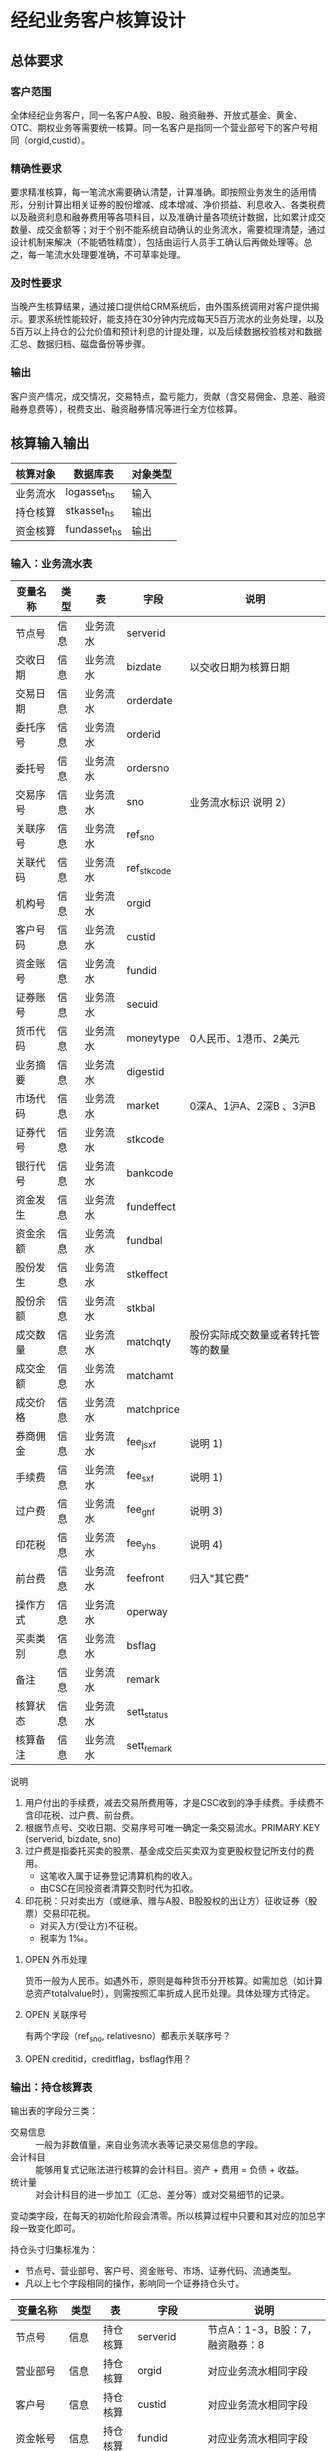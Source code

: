 #+TODO: TODO | DONE
#+TODO: OPEN | CLOSED


* 经纪业务客户核算设计

** 总体要求

*** 客户范围
全体经纪业务客户，同一名客户A股、B股、融资融券、开放式基金、黄金、OTC、期权业务等需要统一核算。同一名客户是指同一个营业部号下的客户号相同（orgid,custid）。

*** 精确性要求
要求精准核算，每一笔流水需要确认清楚，计算准确。即按照业务发生的适用情形，分别计算出相关证券的股份增减、成本增减、净价损益、利息收入、各类税费以及融资利息和融券费用等各项科目，以及准确计量各项统计数据，比如累计成交数量、成交金额等；对于个别不能系统自动确认的业务流水，需要梳理清楚，通过设计机制来解决（不能牺牲精度），包括由运行人员手工确认后再做处理等。总之，每一笔流水处理要准确，不可草率处理。

*** 及时性要求
当晚产生核算结果，通过接口提供给CRM系统后，由外围系统调用对客户提供揭示。要求系统性能较好，能支持在30分钟内完成每天5百万流水的业务处理，以及5百万以上持仓的公允价值和预计利息的计提处理，以及后续数据校验核对和数据汇总、数据归档、磁盘备份等步骤。

*** 输出
客户资产情况，成交情况，交易特点，盈亏能力，贡献（含交易佣金、息差、融资融券息费等），税费支出、融资融券情况等进行全方位核算。

** 核算输入输出

#+NAME: tab:核算输入输出
|----------+--------------+----------|
| 核算对象 | 数据库表     | 对象类型 |
|----------+--------------+----------|
| 业务流水 | logasset_hs  | 输入     |
| 持仓核算 | stkasset_hs  | 输出     |
| 资金核算 | fundasset_hs | 输出     |
|----------+--------------+----------|


*** 输入：业务流水表

#+NAME: fld:表字段定义
|----------+------+----------+-------------+------------------------------------|
| 变量名称 | 类型 | 表       | 字段        | 说明                               |
|----------+------+----------+-------------+------------------------------------|
| 节点号   | 信息 | 业务流水 | serverid    |                                    |
| 交收日期 | 信息 | 业务流水 | bizdate     | 以交收日期为核算日期               |
| 交易日期 | 信息 | 业务流水 | orderdate   |                                    |
| 委托序号 | 信息 | 业务流水 | orderid     |                                    |
| 委托号   | 信息 | 业务流水 | ordersno    |                                    |
| 交易序号 | 信息 | 业务流水 | sno         | 业务流水标识 说明 2）              |
| 关联序号 | 信息 | 业务流水 | ref_sno     |                                    |
| 关联代码 | 信息 | 业务流水 | ref_stkcode |                                    |
| 机构号   | 信息 | 业务流水 | orgid       |                                    |
| 客户号码 | 信息 | 业务流水 | custid      |                                    |
| 资金账号 | 信息 | 业务流水 | fundid      |                                    |
| 证券账号 | 信息 | 业务流水 | secuid      |                                    |
| 货币代码 | 信息 | 业务流水 | moneytype   | 0人民币、1港币、2美元              |
| 业务摘要 | 信息 | 业务流水 | digestid    |                                    |
| 市场代码 | 信息 | 业务流水 | market      | 0深A、1沪A、2深B 、3沪B            |
| 证券代号 | 信息 | 业务流水 | stkcode     |                                    |
| 银行代号 | 信息 | 业务流水 | bankcode    |                                    |
| 资金发生 | 信息 | 业务流水 | fundeffect  |                                    |
| 资金余额 | 信息 | 业务流水 | fundbal     |                                    |
| 股份发生 | 信息 | 业务流水 | stkeffect   |                                    |
| 股份余额 | 信息 | 业务流水 | stkbal      |                                    |
| 成交数量 | 信息 | 业务流水 | matchqty    | 股份实际成交数量或者转托管等的数量 |
| 成交金额 | 信息 | 业务流水 | matchamt    |                                    |
| 成交价格 | 信息 | 业务流水 | matchprice  |                                    |
| 券商佣金 | 信息 | 业务流水 | fee_jsxf    | 说明 1)                            |
| 手续费   | 信息 | 业务流水 | fee_sxf     | 说明 1)                            |
| 过户费   | 信息 | 业务流水 | fee_ghf     | 说明 3)                            |
| 印花税   | 信息 | 业务流水 | fee_yhs     | 说明 4)                            |
| 前台费   | 信息 | 业务流水 | feefront    | 归入"其它费"                       |
| 操作方式 | 信息 | 业务流水 | operway     |                                    |
| 买卖类别 | 信息 | 业务流水 | bsflag      |                                    |
| 备注     | 信息 | 业务流水 | remark      |                                    |
| 核算状态 | 信息 | 业务流水 | sett_status |                                    |
| 核算备注 | 信息 | 业务流水 | sett_remark |                                    |
|----------+------+----------+-------------+------------------------------------|


说明  
1)  用户付出的手续费，减去交易所费用等，才是CSC收到的净手续费。手续费不含印花税、过户费、前台费。
2)  根据节点号、交收日期、交易序号可唯一确定一条交易流水。PRIMARY KEY (serverid, bizdate, sno)
3)  过户费是指委托买卖的股票、基金成交后买卖双为变更股权登记所支付的费用。
    - 这笔收入属于证券登记清算机构的收入。
    - 由CSC在同投资者清算交割时代为扣收。
4)  印花税：只对卖出方（或继承、赠与A股、B股股权的出让方）征收证券（股票）交易印花税。
    - 对买入方(受让方)不征税。
    - 税率为 1‰。

**** OPEN 外币处理
货币一般为人民币。如遇外币，原则是每种货币分开核算。如需加总（如计算总资产totalvalue时），则需按照汇率折成人民币处理。具体处理方式待定。

**** OPEN 关联序号
有两个字段（ref_sno, relativesno）都表示关联序号？

**** OPEN creditid，creditflag，bsflag作用？

*** 输出：持仓核算表

输出表的字段分三类：
-  交易信息 :: 一般为非数值量，来自业务流水表等记录交易信息的字段。
-  会计科目 :: 能够用复式记账法进行核算的会计科目。资产 + 费用 = 负债 + 收益。
-  统计量 :: 对会计科目的进一步加工（汇总、差分等）或对交易细节的记录。

变动类字段，在每天的初始化阶段会清零。所以核算过程中只要和其对应的加总字段一致变化即可。

持仓头寸归集标准为：
  - 节点号、营业部号、客户号、资金账号、市场、证券代码、流通类型。
  - 凡以上七个字段相同的操作，影响同一个证券持仓头寸。

#+NAME: fld:表字段定义
|------------------+----------+----------+---------------+------------------------------------|
| 变量名称         | 类型     | 表       | 字段          | 说明                               |
|------------------+----------+----------+---------------+------------------------------------|
| 节点号           | 信息     | 持仓核算 | serverid      | 节点A：1-3，B股：7，融资融券：8    |
| 营业部号         | 信息     | 持仓核算 | orgid         | 对应业务流水相同字段               |
| 客户号           | 信息     | 持仓核算 | custid        | 对应业务流水相同字段               |
| 资金帐号         | 信息     | 持仓核算 | fundid        | 对应业务流水相同字段               |
| 市场             | 信息     | 持仓核算 | market        | 0,1,2,3,J,6,8                      |
| 证券代码         | 信息     | 持仓核算 | stkcode       | 对应业务流水相同字段               |
| 市场价格         | 信息     | 持仓核算 | stkprice      | 市场数据表的收盘价                 |
| 流通类型         | 信息     | 持仓核算 | ltlx          | 说明 1)                            |
| 计提日期         | 信息     | 持仓核算 | jtdate        | 说明 2)                            |
| 公允日期         | 信息     | 持仓核算 | gydate        | ？                                 |
| 备注             | 信息     | 持仓核算 | remark        | 内容不做限制                       |
|------------------+----------+----------+---------------+------------------------------------|
| 买入数量         | 表外贷方 | 持仓核算 | stkbuyqty     | 二级市场买卖交易，统计客户交易量用 |
| 买入金额         | 表外贷方 | 持仓核算 | stkbuyamt     |                                    |
| 卖出数量         | 表外借方 | 持仓核算 | stksaleqty    | 二级市场买卖交易，统计客户交易量用 |
| 卖出金额         | 表外借方 | 持仓核算 | stksaleamt    |                                    |
| 其它买入金额     | 表外贷方 | 持仓核算 | stkbuyamt_ex  | 说明 3)                            |
| 其它卖出金额     | 表外借方 | 持仓核算 | stksaleamt_ex | 说明 3)                            |
| 转入数量         | 表外贷方 | 持仓核算 | stkztgrqty    | 说明 4)                            |
| 转入金额         | 表外贷方 | 持仓核算 | stkztgramt    | 说明 4)                            |
| 转出数量         | 表外借方 | 持仓核算 | stkztgcqty    | 说明 4)                            |
| 转出金额         | 表外借方 | 持仓核算 | stkztgcamt    | 说明 4)                            |
| 质押数量         | 表外借方 | 持仓核算 | stkpledge     | 说明 5)                            |
| 借入数量         | 表外贷方 | 持仓核算 | stkdebt       | 说明 6)   ?                        |
| 借出数量         | 表外借方 | 持仓核算 | stkloan       | 说明 6)                            |
| 红股数量         | 表外贷方 | 持仓核算 | stkhgqty      | 红股价格视为零                     |
| 配股数量         | 表外贷方 | 持仓核算 | stkpgqty      | 视为以配股价格购入                 |
| 配股金额         | 表外贷方 | 持仓核算 | stkpgamt      |                                    |
| 红利金额         | 表外贷方 | 持仓核算 | stkhlamt      |                                    |
| 调整数量         | 表外借方 | 持仓核算 | stkqty_tz     | 说明 9)                            |
| 调整金额         | 表外借方 | 持仓核算 | stkqty_tzje   | 说明 9)                            |
| 库存数量         | 表外借方 | 持仓核算 | stkqty        |                                    |
|------------------+----------+----------+---------------+------------------------------------|
| 库存成本         | 表内借方 | 持仓核算 | stkcost       |                                    |
| 交易收益         | 表内贷方 | 持仓核算 | syvalue       | 核算买卖价差损益（平均成本法）     |
| 浮动盈亏         | 表内贷方 | 持仓核算 | gyvalue       | 等于：市值金额 - 库存成本          |
| 利息收入         | 表内贷方 | 持仓核算 | lxsr          | 说明 11)                           |
| 融资利息         | 表内贷方 | 持仓核算 | rzlx          |                                    |
| 融券利息         | 表内贷方 | 持仓核算 | rqlx          |                                    |
| 预计利息         | 表内借方 | 持仓核算 | aiamount      | 说明 10)                           |
| 回购利息         | 表内贷方 | 持仓核算 | hglx          |                                    |
| 净手续费         | 表内借方 | 持仓核算 | jsxf          | 即券商佣金                         |
| 印花税费         | 表内借方 | 持仓核算 | yhs           |                                    |
| 过户费用         | 表内借方 | 持仓核算 | ghf           |                                    |
| 其它费用         | 表内借方 | 持仓核算 | qtfee         |                                    |
| 利息税费         | 表内借方 | 持仓核算 | lxs           |                                    |
| 利息成本         | 表内贷方 | 持仓核算 | aicost        | 说明 10)                           |
|------------------+----------+----------+---------------+------------------------------------|
| 债券票面利息     | 统计     | 持仓核算 | bondintr      | 说明 10)                           |
| 利息计提         | 统计     | 持仓核算 | lxjt          | 说明 10)                           |
| 外部转托金额     | 统计     | 持仓核算 | stkadjust     | 说明 7)                            |
| 市值金额         | 统计     | 持仓核算 | mktvalue      | 等于：市场价格 * 库存数量          |
| 总计费用         | 统计     | 持仓核算 | fee           | 说明 12)                           |
|------------------+----------+----------+---------------+------------------------------------|
| 库存数量变动     | 变动     | 持仓核算 | stkqty_ch     |                                    |
| 库存成本变动     | 变动     | 持仓核算 | stkcost_ch    |                                    |
| 浮动盈亏变动     | 变动     | 持仓核算 | gyvalue_ch    |                                    |
| 交易收益变动     | 变动     | 持仓核算 | syvalue_ch    |                                    |
| 利息收入变动     | 变动     | 持仓核算 | lxsr_ch       |                                    |
| 融资利息变动     | 变动     | 持仓核算 | rzlx_ch       |                                    |
| 融券利息变动     | 变动     | 持仓核算 | rqlx_ch       |                                    |
| 回购利息变动     | 变动     | 持仓核算 | hglx_ch       |                                    |
| 总计费用变动     | 变动     | 持仓核算 | fee_ch        |                                    |
| 净手续费变动     | 变动     | 持仓核算 | jsxf_ch       |                                    |
| 印花税变动       | 变动     | 持仓核算 | yhs_ch        |                                    |
| 过户费变动       | 变动     | 持仓核算 | ghf_ch        |                                    |
| 利息税变动       | 变动     | 持仓核算 | lxs_ch        |                                    |
| 其它费变动       | 变动     | 持仓核算 | qtfee_ch      |                                    |
| 利息成本变动     | 变动     | 持仓核算 | aicost_ch     |                                    |
| 利息计提变动     | 变动     | 持仓核算 | lxjt_ch       |                                    |
| 外部转托金额变动 | 变动     | 持仓核算 | stkadjust_ch  |                                    |
|------------------+----------+----------+---------------+------------------------------------|


说明
1)  流通类型（ltlx）相当于证券代码的补充。包括：00流通股 01限售流通 03申购状态 06融资回购 07融券回购 80多仓 81空仓。
    - 正常情况下一般都是00流通股，涉及到新股申购、未上市股份、融资融券、期货期权时才不为00。
2)  计提的目的是更新市场价值（MTM）和利息积数（accrual），是每天的一次操作。
    - 在核算完成后由外部单独步骤“公允与利息处理”触发。
3)  不参与交易量统计,非交易量金额，如ETF申赎现金替代、转债转股资金、行权资金等。
4)  是指在公司内部不同资产形式的转换，区别从外部转入转出的资产。
    - 含转托管入或出、ETF申赎转入或出、转债转股入或出、合并拆分入或出、ETF认购入或出、其他转换类入或出等。
    - 转入转出价格一般指定为当日收盘价格。不影响资金发生。 
5)  质押的证券不影响成本。相当于把证券“冻结”，因此会限制可出售的证券数量。
6)  借出证券不影响成本。但会减少允许出售的份数。
7)  外部转托管金额记录非我公司资产之间的转入转出。此项引起的资产增加或减少，视同基金的申购或退出。
    - 参考价格为当日收盘价。
9)  调整数量和调整金额可正可负。用于分红到帐和除权除息不同步时校正市值。
10) 与债券利息有关各统计量的关系：
    - 预计利息是截至当天属于客户，但还未交收的利息。
    - 预计利息 = 库存数量 * 债券票面利息 = 利息成本 + 利息计提
    - 利息成本是所有债券交易全价与净价之差部分的累积（前手息）。
    - 债券卖出时，利息成本按卖出数量与库存数量的比例计减。
    - 利息计提是由于客户持有债券挣得的利息部分。
    - 利息计提 = 预计利息 - 利息成本
    - 债券票面利息 = 预计利息 / 库存数量
11) 利息收入核算已经交收的股息或者债券利息。
    - 判断是股息还是债券利息，可由证券代码进行区分。
    - 卖出债券时，按照卖出利息金额-利息成本记增。（合理？）
12)  总费用汇总所有税费和手续费，等于：净手续费 + 印花税 + 过户费 + 利息税 + 其它费。



**** OPEN 公允日期
和“计提日期”的关系？gydate = jtdate?

**** OPEN 债券票面利息
债券票面利息bondintr和利息收入lxsr有什么区别？债券每日计提利息的金额在哪里保存？
债券卖出时利息收入的计算按利息成本平均，是否合理？

**** OPEN 借入的证券，如何核算成本？
比如出售借入的证券，按什么成本核算损益？
涉及借入证券的业务是否为：融券借入（553003）？

**** OPEN 转托管
从logasset记录来看，无论内部还是外部转托管都不涉及资金账户（logasset.fundeffect=0）。即转托管只是证券份额的转移。

外部转托管的digestid：
- 转托管入（220015）（目前无记录）
- 转托管出（221014）        

转托管出（221014），logasset.remark又有两种情况。这两种情况分别对应什么业务实质？
- 转托管，matchprice,matchamount = 0
- 转托管出，matchprice,matchamount > 0

托管转出转入后由于证券份数发生了变化，必定影响成本。问题是成本应以什么标准增减（matchamount？但是很多情况下没有matchamount。是否应使用目前单位成本？，这样不会影响单位成本）。

由于不涉及资金科目，需要有一个“转托管成本”科目，以和“证券成本”科目搭配，否则借贷不平了。这个科目是否就是stkadjust的作用？

内部转托管的digestid：
- 内部转托管出（150028）
- 股份认领（150030）

logasset中，只有stkeffect不为零。这里仍然有确定成本变化量的问题。


如何影响份数？用当日收盘价？

转托管只有深市有，沪市是没有的。


*** 输出：资金资产核算表

资金头寸归集标准为：
  - 节点号、营业部号、客户号、银行代码、资金账号、货币类型。
  - 凡以上五个字段相同的操作，影响同一个资金头寸。

#+NAME: fld:表字段定义
|------------------+----------+----------+---------------+-----------------------------------------------|
| 变量名称         | 类型     | 表       | 字段          | 说明                                          |
|------------------+----------+----------+---------------+-----------------------------------------------|
| 节点号           | 信息     | 资金核算 | serverid      | 对应业务流水相同字段                          |
| 营业部号         | 信息     | 资金核算 | orgid         | 对应业务流水相同字段                          |
| 客户号           | 信息     | 资金核算 | custid        | 对应业务流水相同字段                          |
| 资金帐号         | 信息     | 资金核算 | fundid        | 对应业务流水相同字段                          |
| 货币类型         | 信息     | 资金核算 | moneytype     | 对应业务流水相同字段                          |
| 银行代码         | 信息     | 资金核算 | bankcode      | 开户行标识                                    |
| 统计日期         | 信息     | 资金核算 | tjdate        |                                               |
| 备注             | 信息     | 资金核算 | remark        | 不限制内容                                    |
|------------------+----------+----------+---------------+-----------------------------------------------|
| 账户资金         | 表内借方 | 资金核算 | fundbal       | 受借出、借入的金额会影响                      |
| 存款金额         | 表内贷方 | 资金核算 | fundsave      |                                               |
| 取款金额         | 表内借方 | 资金核算 | fundunsave    |                                               |
| 借出金额         | 表内借方 | 资金核算 | fundloan      |                                               |
| 借入金额         | 表内贷方 | 资金核算 | funddebt      |                                               |
| 在途未收         | 表内借方 | 资金核算 | funduncome    | 应收账款                                      |
| 在途未付         | 表内贷方 | 资金核算 | fundunpay     | 应付账款                                      |
| 利息积数         | 表内贷方 | 资金核算 | fundintr      | 未发放的利息收入 说明 1)                      |
| 累计结息         | 表内贷方 | 资金核算 | fundaward     | 已经发放的利息收入 说明 1)                    |
|------------------+----------+----------+---------------+-----------------------------------------------|
| 账户资金变动     | 变动     | 资金核算 | fundbal_ch    |                                               |
| 取款金额变动     | 变动     | 资金核算 | fundunsave_ch |                                               |
| 存款金额变动     | 变动     | 资金核算 | fundsave_ch   |                                               |
| 借出金额变动     | 变动     | 资金核算 | fundloan_ch   |                                               |
| 借入金额变动     | 变动     | 资金核算 | funddebt_ch   |                                               |
| 在途未收变动     | 变动     | 资金核算 | funduncome_ch |                                               |
| 在途未付变动     | 变动     | 资金核算 | fundunpay_ch  |                                               |
| 利息积数变动     | 变动     | 资金核算 | fundintr_ch   |                                               |
| 累计结息变动     | 变动     | 资金核算 | fundaward_ch  |                                               |
|------------------+----------+----------+---------------+-----------------------------------------------|
| 外部资产增减变动 | 统计     | 资金核算 | fundadjust_ch | 等于：差分 外部资产增减                       |
| 外部资产增减     | 统计     | 资金核算 | fundadjust    | 说明 2)                                       |
| 上日余额         | 统计     | 资金核算 | fundlastbal   |                                               |
| 净资产           | 统计     | 资金核算 | totalvalue    | 说明 3)                                       |
| 单位净值         | 统计     | 资金核算 | nav           | 说明 4)                                       |
| 总市值           | 统计     | 资金核算 | mktvalue      | 等于：持仓核算表.市值金额，对所有证券代码求和 |
| 总份额           | 统计     | 资金核算 | totalfe       | 说明 5)                                       |
|------------------+----------+----------+---------------+-----------------------------------------------|


说明
1) 客户资金按活期存款计息，每季度发放。
    - 发放的总额就是累计结息。
    - 利息积数记录在发放利息之前已经累积的利息金额。类似于利息计提。
2)  包括资金转入转出或者外部转托管，影响折算份额的计算。
3)  总资产记录客户的净资产（资产－负债），包含客户持有的所有证券和现金。
    - 等于：总市值 + 本日余额 + 借出金额 + 预计利息 + 在途未收 + 利息积数 - 借入金额 - 在途未付
4)  单位净值等于：总资产/总份额，年初初始化为1，根据净值增减评判盈利能力。
5)  年初初始化,后续根据存取款按照当日单位净值折算成申购或者退出份额。  


**** OPEN 关于客户盈利能力评价
为合理评价客户盈利能力，需处理由于资本金频繁增减带来的利润。一个想法是
把客户按照一只基金对待。相关的字段是：

- 外部转托金额：持仓核算.stkadjust  
- 外部资产增减：资金核算.fundadjust
- 外部资产增减变动：资金核算.fundadjust_ch
- 总资产：资金核算.totalvalue
- 单位净值：资金核算.nav
- 总市值：资金核算.mktvalue
- 总份额：资金核算.totalfe

目前尚没有想清楚具体处理逻辑，以上字段暂不参加核算。

**** OPEN 累计结息 fundaward

建议增加“应收利息”科目，这样对资金活期利息的处理更加完整：

|----------------------------+----------+----------+--------------|
| 日期                       | 借方     | 贷方     | 金额         |
|----------------------------+----------+----------+--------------|
| 每日计提                   | 应收利息 | 利息积数 | 每日计提金额 |
| 结息日：入资金余额         | 资金余额 | 应收利息 | 结息金额     |
| 结息日：利息积数转累计结息 | 利息积数 | 累计结息 | 结息金额     |
|----------------------------+----------+----------+--------------|

**** OPEN 外部资产增减
fundasset_hs.fundadjust = stkasset_hs.stkadjust ?
目前不参加核算？


** 处理逻辑

*** 动作类型

动作类型定义
|----------+----------+---------------------------------------------------------------|
| 动作类型 | 动作代码 | 说明                                                          |
|----------+----------+---------------------------------------------------------------|
| 交易买入 | 0B       | 买卖交易，一般会实际产生手续费                                |
| 交易卖出 | 0S       |                                                               |
| 内部转入 | ZR       | 资产不同形式资产的转换，比如ETF股票换基金，可转债转换为股票等 |
| 内部转出 | ZC       |                                                               |
| 外部转入 | WR       | 资产向我公司之外转出或者从外部转入进来                        |
| 外部转出 | WC       |                                                               |
| 红股红利 | HG       |                                                               |
| 股票配股 | PG       |                                                               |
| 质押入库 | ZYR      |                                                               |
| 质押出库 | ZYC      |                                                               |
| 证券融入 | RR       |                                                               |
| 证券融出 | RC       |                                                               |
| ETF申购  | EB       |                                                               |
| ETF赎回  | ES       |                                                               |
|----------+----------+---------------------------------------------------------------|


*** 公共过程参数说明

nb_Cust_Stkasset_Commit

公共过程参数

|--------------+----------+--------------------------------------------------------|
| 参数名称     | 赋值     | 说明                                                   |
|--------------+----------+--------------------------------------------------------|
| @action      |          | 动作类型                                               |
| @matchqty    | 成交数量 | 成交数量                                               |
| @matchamt    | 成交金额 | 成交金额                                               |
| @matchamt_ex | 0        | 成交金额扩展                                           |
| @aiamount    | 0        | 债券票面金额，债券成交金额+债券票面金额=实际发生金额。 |
| @fundeffect  | 账户资金 | 资金发生数，指实际资金发生数                           |
| @stkeffect   | 库存数量 | 股份变动，股份实际变动数量，区别正负号                 |
| @stkcost_ch  | 库存成本 | 买入记增，卖出按实际数量摊销后记减                     |
| @syvalue_ch  | 交易收益 | 卖出或划出时，按照卖出金额减去摊销成本记增             |
| @aicost_ch   | 利息成本 | 利息成本，债券买入记增，卖出按实际数量摊销后记减       |
| @lxsr_ch     | 利息收入 |                                                        |
| @fee         | 总费用   |                                                        |
| @jsxf        | 净手续费 | 券商佣金                                               |
| @yhs         | 印花税   | 印花税                                                 |
| @ghf         | 过户费   | 过户费                                                 |
| @qtfee       | 其它费   | 其它费                                                 |
| @lxs         | 利息税   | 利息税                                                 |
|--------------+----------+--------------------------------------------------------|


说明
- 成交金额扩展，不对应真实资金发生，一般指证券替换类业务证券市值折算出的金额。
  - 例如ETF申购赎回或债券转股，证券转托管折算的金额，此字段用于统计金额，永远为正数。
- 利息收入，债券卖出或兑付兑息火划出时，按照卖出利息金额减去摊销利息成本记增。
  

** 业务核算处理

表内会计科目

|----------+----------+----------+----------+--------------+----------+----------+----------+----------+----------+--------------|
| 费用     | 成本     | 资产     | 应收账款 | 表外借方     | 资本取出 | 负债     | 应付账款 | 收益     | 资本存入 | 表外贷方     |
|----------+----------+----------+----------+--------------+----------+----------+----------+----------+----------+--------------|
| 净手续费 | 库存成本 | 账户资金 | 预计利息 | 卖出数量     | 取款金额 | 借入金额 | 在途未付 | 浮动盈亏 | 存款金额 | 买入数量     |
| 印花税费 |          | 借出金额 | 在途未收 | 转出数量     |          | 借入证券 |          | 交易收益 |          | 转入数量     |
| 过户费用 |          | 借出证券 | 利息积数 | 借出数量     |          |          |          | 利息收入 |          | 质押数量     |
| 利息税费 |          |          |          | 表外对拆     |          |          |          | 融资利息 |          | 借入数量     |
| 其它费用 |          |          |          | 配股数量     |          |          |          | 融券利息 |          | 买入金额     |
|          |          |          |          | 调整数量     |          |          |          | 利息成本 |          | 红利金额     |
|          |          |          |          | 卖出金额     |          |          |          | 回购利息 |          | 其它买入金额 |
|          |          |          |          | 库存数量     |          |          |          | 活期利息 |          | 转入金额     |
|          |          |          |          | 还本数量     |          |          |          |          |          | 配股金额     |
|          |          |          |          | 其它卖出金额 |          |          |          |          |          | 红股数量     |
|          |          |          |          | 转出金额     |          |          |          |          |          |              |
|          |          |          |          | 调整金额     |          |          |          |          |          |              |
|----------+----------+----------+----------+--------------+----------+----------+----------+----------+----------+--------------|


统计变量

|--------------+--------------------------------------------------------------------------------------|
| 统计变量     | 公式                                                                                 |
|--------------+--------------------------------------------------------------------------------------|
| 外部转托金额 | 成交金额                                                                             |
| 外部资产增减 | 成交金额                                                                             |
| 利息计提     | 预计利息 - 利息成本                                                                  |
| 债券票面利息 | 预计利息 / 库存数量                                                                  |
| 市值金额     | 市场价格 * 库存数量                                                                  |
| 总计费用     | 净手续费 + 印花税费 + 过户费用 + 利息税费 + 其它费用                                 |
| 累计结息     |                                                                                      |
| 上日余额     | 本日余额(T-1)                                                                        |
| 净资产       | 总市值 + 本日余额 + 借出金额 + 预计利息 + 在途未收 + 利息积数  - 借入金额 - 在途未付 |
| 总市值       | 市值金额                                                                             |
| 总份额       |                                                                                      |
| 单位净值     |                                                                                      |
|--------------+--------------------------------------------------------------------------------------|

#+NAME: list:核算办法
|------------------+-----------------------+----------+----------+----------+----------+----------+--------------------------------|
| 业务名称         | 存储过程              | 业务摘要 | 流通类型 | 核算类型 | 动作类型 | 产生方式 | 说明                           |
|------------------+-----------------------+----------+----------+----------+----------+----------+--------------------------------|
| 证券买入         | sp_Cust_PT_Buy        |   220000 | 00       | 证券买入 | 0B       |          |                                |
| Tn证券买入       | sp_Cust_PT_Tnbuy      |   220100 | 00       | 证券买入 | 0B       |          |                                |
| 沪港通股票买入   | sp_Cust_HG_Gpmr       |   220094 | 00       | 证券买入 | 0B       |          |                                |
| 报价融券回购     | sp_Cust_BJHG_Rq       |   220006 | 07       | 证券买入 | RR       |          | 以面值从CSC买入债券            |
| 融资买入         | sp_Cust_RZRQ_Rzmr     |   550002 | 00       | 证券买入 | 0B       |          |                                |
|------------------+-----------------------+----------+----------+----------+----------+----------+--------------------------------|
| 证券卖出         | sp_Cust_PT_Sale       |   221001 | 00       | 证券卖出 | 0S       |          |                                |
| Tn证券卖出       | sp_Cust_PT_Tnsale     |   221101 | 00       | 证券卖出 | 0S       |          | T+n日入账的成交价格是T日确定的 |
| 沪港通股票卖出   | sp_Cust_HG_Gpmc       |   220095 | 00       | 证券卖出 | 0S       |          |                                |
| 报价融券购回     | sp_Cust_BJHG_Rqgh     |   221033 | 00       | 证券卖出 | RC       |          | 以报价卖出债券给CSC            |
|------------------+-----------------------+----------+----------+----------+----------+----------+--------------------------------|
| 卖券还款         | sp_Cust_RZRQ_Mqhk     |   550003 | 00       | 卖券还款 | 0S       |          |                                |
|------------------+-----------------------+----------+----------+----------+----------+----------+--------------------------------|
| 融资借出         | sp_Cust_RZRQ_Rzjc     |   553002 | -        | 融资借出 | -        |          |                                |
| 融资借入         | sp_Cust_RZRQ_Rzjr     |   553001 | -        | 融资借入 | -        |          |                                |
|------------------+-----------------------+----------+----------+----------+----------+----------+--------------------------------|
| 红利入账         | sp_Cust_PT_Hlrz       |   221007 | 00       | 红利收入 | HG       |          |                                |
| 基金红利拨入     | sp_Cust_JJ_Hlbr       |   240507 | 00       | 红利收入 | HG       |          |                                |
| 沪港通红利发放   | sp_Cust_HG_Hlff       |   220096 | 00       | 红利收入 | HG       |          |                                |
| 红利认领         | sp_Cust_PT_Hlrl       |   150032 | 00       | 红利收入 | HG       |          |                                |
|------------------+-----------------------+----------+----------+----------+----------+----------+--------------------------------|
| 债券兑息         | sp_Cust_PT_Zqdx       |   221008 | 00       | 利息收入 | HG       |          |                                |
|------------------+-----------------------+----------+----------+----------+----------+----------+--------------------------------|
| 红股入账         | sp_Cust_PT_Hgrz       |   220010 | 00       | 红股派发 | HG       |          |                                |
|------------------+-----------------------+----------+----------+----------+----------+----------+--------------------------------|
| 查询收费         | sp_Cust_PT_Cxsf       |   222006 | -        | 其它费用 | -        | 模板     |                                |
| 沪港通组合费     | sp_Cust_HG_Zhf        |   220097 | -        | 其它费用 | -        | 模板     | 由香港结算收取                 |
|------------------+-----------------------+----------+----------+----------+----------+----------+--------------------------------|
| 股息红利差异扣税 | sp_Cust_PT_Hltax      |   140203 | -        | 利息扣税 | -        | 模板     |                                |
| 股息红利扣税蓝补 | sp_Cust_ZJCQ_Gxhlkslb |   140205 | -        | 利息扣税 | -        | 模板     |                                |
|------------------+-----------------------+----------+----------+----------+----------+----------+--------------------------------|
| 指定交易         | sp_Cust_PT_Zdjy       |   220032 | -        | 无需核算 | -        | 模板     |                                |
| 撤销指定         | sp_Cust_PT_Cxzd       |   220033 | -        | 无需核算 | -        | 模板     |                                |
| 港股通指定交易   | sp_Cust_HG_Zdjy       |   220118 | -        | 无需核算 | -        | 模板     |                                |
| 港股通撤指交易   | sp_Cust_HG_Czjy       |   220119 | -        | 无需核算 | -        | 模板     |                                |
| 台帐间现金划转存 | sp_Cust_ZJCQ_Tzxjc    |   140055 | -        | 无需核算 | -        | 模板     |                                |
| 台帐间现金划转取 | sp_Cust_ZJCQ_Tzxjq    |   140057 | -        | 无需核算 | -        | 模板     |                                |
| 删除过期证券     | sp_Cust_PT_Scgqzq     |   110434 | -        | 无需核算 | -        | 模板     |                                |
| 投票确认         | sp_Cust_PT_Tpqr       |   222004 | -        | 无需核算 | -        | 模板     |                                |
|------------------+-----------------------+----------+----------+----------+----------+----------+--------------------------------|
| 偿还融券费用     | sp_Cust_RZRQ_Chrqfy   |   552003 | 07       | 融券利息 | -        |          |                                |
|------------------+-----------------------+----------+----------+----------+----------+----------+--------------------------------|
| 三方存管现金蓝补 | sp_Cust_ZZCQ_Sfcgxjlb |   940008 | -        | 资金调整 | -        | 模板     |                                |
| 三方存管现金红冲 | sp_Cust_ZZCQ_Sfcgxjhc |   940029 | -        | 资金调整 | -        | 模板     |                                |
| 现金蓝补         | sp_Cust_QZCQ_Xjlb     |   140008 | -        | 资金调整 | -        | 模板     |                                |
| 现金红冲         | sp_Cust_QZCQ_Xjhc     |   140029 | -        | 资金调整 | -        | 模板     |                                |
| 支票蓝补         | sp_Cust_QZCQ_Zplb     |   140009 | -        | 资金调整 | -        | 模板     |                                |
| 支票红冲         | sp_Cust_QZCQ_Zphc     |   140030 | -        | 资金调整 | -        | 模板     |                                |
|------------------+-----------------------+----------+----------+----------+----------+----------+--------------------------------|
| 证券蓝补         | sp_Cust_PT_Zqlb       |   150002 | -        | 持仓调整 | -        | 模板     |                                |
| 证券红冲         | sp_Cust_PT_Zqhc       |   150001 | -        | 持仓调整 | -        | 模板     |                                |
|------------------+-----------------------+----------+----------+----------+----------+----------+--------------------------------|
| 银行转证券       | sp_Cust_CG_Yzzr       |   160021 | -        | 资金存入 | -        | 模板     |                                |
| 存折存           | sp_Cust_ZJCQ_Czc      |   140002 | -        | 资金存入 | -        | 模板     |                                |
| 现金存           | sp_Cust_ZJCQ_Xjc      |   140001 | -        | 资金存入 | -        | 模板     |                                |
| 银证转帐调帐存   | sp_Cust_ZZCQ_Yzzztzc  |   160031 | -        | 资金存入 | -        | 模板     |                                |
| 转帐支票存       | sp_Cust_ZJCQ_Zzzpc    |   140004 | -        | 资金存入 | -        | 模板     |                                |
| OCT资金划入      | sp_Cust_ZJCQ_Otcr     |   140211 | -        | 资金存入 | -        | 模板     |                                |
| 调帐转帐转入     | sp_Cust_ZZCQ_Tzzzr    |   168007 | -        | 资金存入 | -        | 模板     |                                |
|------------------+-----------------------+----------+----------+----------+----------+----------+--------------------------------|
| 证券转银行       | sp_Cust_CG_Yzzc       |   160022 | -        | 资金取出 | -        | 模板     |                                |
| 存折取           | sp_Cust_ZJCQ_Czq      |   140022 | -        | 资金取出 | -        | 模板     |                                |
| 现金取           | sp_Cust_ZJCQ_Xjq      |   140021 | -        | 资金取出 | -        | 模板     |                                |
| 转帐支票取       | sp_Cust_ZJCQ_Zzzpq    |   140024 | -        | 资金取出 | -        | 模板     |                                |
| OCT资金划出      | sp_Cust_ZJCQ_Otcc     |   140212 | -        | 资金取出 | -        | 模板     |                                |
| 调帐转帐转出     | sp_Cust_ZZCQ_Tzzzc    |   168008 | -        | 资金存入 | -        | 模板     |                                |
|------------------+-----------------------+----------+----------+----------+----------+----------+--------------------------------|



*** 资金调整

#+NAME: acc:会计分录
|----------+----------+----------+-------------------+--------------|
| 核算类型 | 借方     | 贷方     | 金额              | 说明         |
|----------+----------+----------+-------------------+--------------|
| 资金调整 | 账户资金 | 表外对拆 | 业务流水.资金发生 | 资金调整入账 |
|----------+----------+----------+-------------------+--------------|

- 三方存管现金蓝补（940008）
- 三方存管现金红冲（940029）
- 现金红冲（140029）
- 现金蓝补（140008）
- 支票蓝补（140009）
- 支票红冲（140030）
- 三方存管加银行+（940012）
  - “第三方存管”是指证券公司客户证券交易结算资金交由银行存管，由存管银行按照法律、法规的要求，负责客户资金的存取与资金交收，证券交易操作保持不变。 
- 三方存管加银行-（940013）
- 三方存管减银行-（940010）
- 三方存管减银行+（940011）

*** 持仓调整

用于调整持仓数量，持仓成本不变。

#+NAME: acc:会计分录
|----------+----------+----------+--------------------+--------------|
| 核算类型 | 借方     | 贷方     | 金额               | 说明         |
|----------+----------+----------+--------------------+--------------|
| 持仓调整 | 表外对拆 | 库存数量 | -业务流水.股份发生 | 持仓调整记录 |
|----------+----------+----------+--------------------+--------------|

- 证券红冲（150001）
- 证券蓝补（150002）

*** 利息扣税

持有股票遇到分红派息的时候，会根据持有期限的长短收取适当的红利税。持股时间越长税率越低。

#+NAME: acc:会计分录
|----------+----------+----------+--------------------+--------------|
| 核算类型 | 借方     | 贷方     | 金额               | 说明         |
|----------+----------+----------+--------------------+--------------|
| 利息扣税 | 利息税费 | 账户资金 | -业务流水.资金发生 | 利息扣税入账 |
|----------+----------+----------+--------------------+--------------|

- 股息红利差异扣税（140203）
- 股息红利扣税蓝补（140205）

*** 无需核算

- 指定交易（220032）
  - 指定交易是指投资者可以指定某一证券营业部为自己买卖证券的唯一的交易营业部。
  - 买入代码为“799999”的股票。
- 撤销指定（220033）
- 台帐间现金划转存（140055）
  - 金额从一个银行账户划转到另一个银行账户，取存同时发生。
- 台帐间现金划转取（140057）
- 港股通指定交易（220118）
  - 内地投资者参与港股通交易，适用目前上交所关于指定交易的相关规定，实行全面指定交易制度。
- 港股通撤指交易（220119）
- 删除过期证券（110434）
  - 删除过期证券时客户已经没有持仓。
- 投票确认（222004）
  - 客户用特殊的买入证券信息代表投票意向。

**** OPEN 港股通指定、撤指包含股份发生数？

*** 资金存入

#+NAME: acc:会计分录
|----------+----------+----------+-------------------+----------|
| 核算类型 | 借方     | 贷方     | 金额              | 说明     |
|----------+----------+----------+-------------------+----------|
| 资金存入 | 账户资金 | 存款金额 | 业务流水.资金发生 | 存款入账 |
|----------+----------+----------+-------------------+----------|

- 存折存（140002）
- 现金存（140001）
- 银行转证券（160021）
- 银证转帐调帐存（160031）
- 转帐支票存（140004）
- OTC资金划入（140211）
- 调帐转帐转入（168007）

*** 资金取出

#+NAME: acc:会计分录
|----------+----------+----------+--------------------+----------|
| 核算类型 | 借方     | 贷方     | 金额               | 说明     |
|----------+----------+----------+--------------------+----------|
| 资金取出 | 取款金额 | 账户资金 | -业务流水.资金发生 | 取款入账 |
|----------+----------+----------+--------------------+----------|


- 存折取（140022）
- 现金取（140021）
- 证券转银行（160022）
- 转帐支票取（140024）
- OTC资金划出（140212）
- 调帐转帐转出（168008）

*** 其它费用

#+NAME: acc:会计分录
|----------+----------+----------+--------------------+--------------|
| 核算类型 | 借方     | 贷方     | 金额               | 说明         |
|----------+----------+----------+--------------------+--------------|
| 其它费用 | 其它费用 | 账户资金 | -业务流水.资金发生 | 其它费用入账 |
|----------+----------+----------+--------------------+--------------|


- 查询收费（222006）
  - 前台费入其它费用
- 沪港通组合费（220097）
  - 证券组合费最终由香港结算按持有市值的不同档次按日收取




*** 证券买卖

**** 证券买入（220000）

  - 成交金额影响成本
  - 不影响投资收益
  - 费用处理：先把总费用（手续费）计入其它费用，再从其它费用中扣除过户费和券商佣金（净手续费）

#+NAME: acc:会计分录
|----------+----------+----------+----------+--------------------------|
| 核算类型 | 借方     | 贷方     | 金额     | 说明                     |
|----------+----------+----------+----------+--------------------------|
| 证券买入 | 库存成本 | 账户资金 | 成交金额 | 成本入账                 |
| 证券买入 | 其它费用 | 账户资金 | 手续费   | 手续费入账               |
| 证券买入 | 净手续费 | 其它费用 | 券商佣金 | 净手续费（券商佣金）入账 |
| 证券买入 | 过户费用 | 其它费用 | 过户费   | 过户费入账               |
|----------+----------+----------+----------+--------------------------|
| 证券买入 | 表外对拆 | 买入金额 | 成交金额 | 买入金额记录             |
| 证券买入 | 库存数量 | 买入数量 | 成交数量 | 买入数量记录             |
|----------+----------+----------+----------+--------------------------|


**** 证券卖出（221001）

- 成交数量按照平均价格影响成本
- 卖出价格和平均持仓价格之差乘以卖出数量为投资收益（可正可负）
- 应检查卖出数量在可允许范围之内


#+NAME: acc:会计分录
|----------+----------+----------+-----------------------------------------------------------+--------------------------|
| 核算类型 | 借方     | 贷方     | 金额                                                      | 说明                     |
|----------+----------+----------+-----------------------------------------------------------+--------------------------|
| 证券卖出 | 账户资金 | 交易收益 | 业务流水.成交金额                                         | 成本和交易收益入账       |
| 证券卖出 | 交易收益 | 库存成本 | 持仓核算.库存成本 * 业务流水.成交数量 / 持仓核算.库存数量 | 成本和交易收益入账       |
| 证券卖出 | 其它费用 | 账户资金 | 业务流水.手续费                                           | 手续费入账               |
| 证券卖出 | 印花税费 | 其它费用 | 业务流水.印花税                                           | 印花税入账               |
| 证券卖出 | 净手续费 | 其它费用 | 业务流水.券商佣金                                         | 净手续费（券商佣金）入账 |
|----------+----------+----------+-----------------------------------------------------------+--------------------------|
| 证券卖出 | 卖出数量 | 库存数量 | 业务流水.成交数量                                         | 卖出数量记录             |
| 证券卖出 | 卖出金额 | 表外对拆 | 业务流水.成交金额                                         | 卖出金额记录             |
|----------+----------+----------+-----------------------------------------------------------+--------------------------|


*** 基金业务
    
**** 基金申购拨出（240509）


**** 基金申购失败拨入（240514）


**** 基金认购拨出（240508）


**** 基金认购失败拨入（240513）


**** 基金赎回拨入（240511）


**** 基金交易资金划入（240516）


**** 基金上折（220137）


**** 基金下折（220138）


**** 基金强行赎回拨入（240512）



**** 基金清盘资金拨入（240521）


**** 基金资金拨出（240502）


**** 开放基金赎回（221049）


**** 开放基金强行赎回（221050）


**** 开放基金申购（220049）


**** 开放基金拆分增股（220056）


**** 开放基金合并减股（221056）


**** 开放基金拆分减股（221057）


**** 开放基金合并增股（220057）


**** 开放基金认购（220050）


**** 开放基金认购入帐（220051）


**** 开放基金认购退款（220054）


**** 专户基金申购（220090）


**** 专户基金赎回（220091）



*** 还本付息

**** 红利入账（221007）

- 成交金额入利息收入
- 同时在表外记录红利金额
- 无费用处理

#+NAME: acc:会计分录
|----------+----------+----------+-------------------+--------------|
| 核算类型 | 借方     | 贷方     | 金额              | 说明         |
|----------+----------+----------+-------------------+--------------|
| 红利收入 | 账户资金 | 利息收入 | 业务流水.资金发生 | 红利收入入账 |
|----------+----------+----------+-------------------+--------------|
| 红利收入 | 表外对拆 | 红利金额 | 业务流水.资金发生 | 红利金额记录 |
|----------+----------+----------+-------------------+--------------|


**** 基金红利拨入（240507）

- 核算处理依照核算类型“红利收入”进行。
- 偶有成交金额 = 0的情况发生，同时伴随成交数量>0。这种情况按照错误处理。

**** 沪港通红利发放（220096）

- 核算处理依照核算类型“红利收入”进行。

**** 红利认领（150032）

- 核算处理依照核算类型“红利收入”进行。

**** 债券兑息（221008）

- 可从证券代码区分股票分红和债券利息。
- 类似红利入账，但不记录红利金额（红利是股票收益）。

#+NAME: acc:会计分录
|----------+----------+----------+-------------------+--------------|
| 核算类型 | 借方     | 贷方     | 金额              | 说明         |
|----------+----------+----------+-------------------+--------------|
| 利息收入 | 账户资金 | 利息收入 | 业务流水.资金发生 | 利息收入入账 |
|----------+----------+----------+-------------------+--------------|


**** 红股入账（220010）

- 只有成交数量，增加持仓数量但不影响成本（红股价格为零）
- 表外记录红股数量
- 不影响资金
- 无费用处理

#+NAME: acc:会计分录
|----------+----------+----------+-------------------+--------------|
| 核算类型 | 借方     | 贷方     | 金额              | 说明         |
|----------+----------+----------+-------------------+--------------|
| 红股派发 | 库存数量 | 红股数量 | 业务流水.成交数量 | 红股数量记录 |
|----------+----------+----------+-------------------+--------------|



**** 债券兑付（221009）

- 有还份数和降低票面两种情况。区分标准是看成交数量。
  - 成交数量 > 0：还份数，视为卖出
  - 成交数量 = 0：降低票面价格
- 还本价格（100）和平均持仓价格之差乘以还本数量为投资收益（可正可负）

若为还份数情况：

|----------+----------+--------------------------------|
| 借方     | 贷方     | 金额                           |
|----------+----------+--------------------------------|
| 资金余额 | 投资收益 | 成交金额                       |
| 投资收益 | 库存成本 | 库存成本 * 成交数量 / 库存数量 |
|----------+----------+--------------------------------|


- 资金余额 += 成交金额
- 投资收益 += 成交金额 - 库存成本 * 成交数量 / 库存数量
- 库存成本 -= 库存成本 * 成交数量 / 库存数量

- 库存数量 -= 成交数量

若为降低票面价格情况：

| 借方     | 贷方     | 金额                                     |
|----------+----------+------------------------------------------|
| 资金余额 | 投资收益 | 成交金额                                 |
| 投资收益 | 库存成本 | 库存成本 * 成交金额 /（100 * 库存数量）  |

- 资金余额 += 成交金额
- 投资收益 += 成交金额 - 库存成本 * 成交金额 /（100 * 库存数量）
- 库存成本 -= 库存成本 * 成交金额 /（100 * 库存数量）


**** 利息归本（140011）



*** 融资业务

融资业务的会计处理，证券公司将资金借给客户，与银行贷款业务并无本质区别，因此客户根据银行贷款的业务做相似的会计处理即可。

**** 偿还融资负债本金（552017）


**** 偿还融资利息（552001）


**** 融资买入（550002）

- 用融资借入的资金买入证券。
- 核算依照核算类型“证券买入”进行。


**** 卖券还款（550003）


- 用融资借入的资金买入证券。
- 核算依照核算类型“证券买入”进行。

#+NAME: acc:会计分录
|----------+----------+----------+-----------------------------------------------------------+--------------------------|
| 核算类型 | 借方     | 贷方     | 金额                                                      | 说明                     |
|----------+----------+----------+-----------------------------------------------------------+--------------------------|
| 卖券还款 | 账户资金 | 交易收益 | 业务流水.成交金额                                         | 成本和交易收益入账       |
| 卖券还款 | 借入金额 | 账户资金 | 业务流水.成交金额                                         | 偿还借款                 |
| 卖券还款 | 交易收益 | 库存成本 | 持仓核算.库存成本 * 业务流水.成交数量 / 持仓核算.库存数量 | 成本和交易收益入账       |
| 卖券还款 | 其它费用 | 账户资金 | 业务流水.手续费                                           | 手续费入账               |
| 卖券还款 | 印花税费 | 其它费用 | 业务流水.印花税                                           | 印花税入账               |
| 卖券还款 | 净手续费 | 其它费用 | 业务流水.券商佣金                                         | 净手续费（券商佣金）入账 |
|----------+----------+----------+-----------------------------------------------------------+--------------------------|
| 卖券还款 | 卖出数量 | 库存数量 | 业务流水.成交数量                                         | 卖出数量记录             |
| 卖券还款 | 卖出金额 | 表外对拆 | 业务流水.成交金额                                         | 卖出金额记录             |
|----------+----------+----------+-----------------------------------------------------------+--------------------------|

(case when 借入金额 > 业务流水.成交金额, 业务流水.成交金额, 借入金额)


**** 融资购回（220034）


**** 融资回购（221002）


**** 融资借入（553001）


**** 融资借出（553002）


**** 偿还融资头寸全额（552034）


**** 偿还融资逾债罚息（552012）


**** 偿还融资逾期利息（552006）


**** 偿还融资逾利罚息（552011）


**** 融资平仓（550004）


**** 偿还融资管理费（552002）



**** 担保品卖出（550005）


**** 担保品买入（550001）
     

*** 融券业务

[[http://www.cnnsr.com.cn/jtym/swk/20110701/2011070109472365943.shtml][融资融券业务的会计处理]]

融券业务的会计处理，客户借入证券应确认“交易性金融资产”，同时因为承担金融负债的目的，主要是为了近期内回购，因此在出售该证券期间可以相对应地确认“交易性金融负债”，用以反映企业因证券价格浮动而带来负债金额的变动。




**** 融券借入（553003）
**** 融券卖出（550006）
**** 买券还券（550007）
**** 还券划出（551007）
**** 偿还融券负债（552018）
**** 偿还融券费用（552003）

#+NAME: acc:会计分录
|----------+----------+----------+--------------------+--------------|
| 核算类型 | 借方     | 贷方     | 金额               | 说明         |
|----------+----------+----------+--------------------+--------------|
| 融券利息 | 融券利息 | 账户资金 | -业务流水.资金发生 | 融券利息入账 |
|----------+----------+----------+--------------------+--------------|


**** 融券平仓（550008）
**** 偿还融券头寸全额（552037）
**** 偿还融券权益金额（552008）
**** 偿还融券特殊占用（552030）



**** 融券购回（221035）
**** 融券回购（220003）

**** 股票质押融券购回（221343）
**** 约定融券回购（220007）
**** 约定融券购回（221043）
**** 股票质押初始融券（221207）
**** 还转融通证券本券（550122）
**** 收转融通证券本券（550121）
**** 偿还融券逾期费用（552009）
**** 偿还融券逾费罚息（552015）
**** 偿还融券逾债罚息（552016）
**** 券源划出（551006）
**** 融券借出（553004）


*** 报价回购

报价回购业务是证券公司推出的类似银行理财产品的一种投资工具。比如客户在证券公司进行申购新股，可以利用资金解冻的到下次申购的档期直接进行报价回购业务操作，使资金利用率达到最高。

每笔报价回购交易会产生两笔业务：CSC角度的报价融资回购和客户角度的报价融券回购。CSC作为机构客户仍参加核算。

**** 报价融资回购（221003）

**** 报价融资购回（220035）

**** 报价融资提前购回（221023）




**** 报价融券回购（220006）

- 报价融券回购业务即融券
  - 客户先向证券公司以票面价格买入债券，
  - 日后再以同样价格讲债券卖回给证券公司（报价融券购回），并付租金。
- 其会计分录同证券买入（价格为100）。


**** 报价融券购回（221033）

- 其会计分录同证券卖出（价格为100）。


**** 报价融券提前购回（221034）


**** 约定融资回购（221004）


**** 股票质押融资购回（221243）


**** 约定融资购回（220043）




*** 其它

**** 申购还款（221024）
**** 新股入帐（220004）
**** 申购中签（220027）
**** 新股申购（220023）
**** ETF 赎回增股（220039）
**** ETF 申购减股（221036）
**** ETF 现金替代返款（221040）
**** ETF 现金替代扣款（220041）
**** ETF 申购退款（221038）
**** ETF 基金赎回（221037）
**** ETF 基金申购（220038）
**** ETF 现金差额返款（221039）
**** ETF 现金差额扣款（220042）
**** ETF 赎回收费（220048）
**** ETF 申购收费（220047）
**** ETF 申购补扣（220040）
**** LOF认购（220024）
**** 上证LOF赎回（220085）
**** 上证LOF确认返款（220136）
**** 上证LOF确认扣款（220135）
**** 上证LOF申购（220084）
**** 股份转出（221006）
**** 担保物转入（551001）
**** 股份转入（220005）
**** 担保物转出（551005）
**** 定时定额申购拨出（240510）
**** 限售股转让扣税（221042）
**** 配股权证（221011）
**** 配售缴款（220031）
**** 配售股份（220030）
**** 配股缴款（220012）
**** 配股入帐（221013）
**** 股票质押初始融资（221204）
**** 质押入库（221060）
**** 股票质押借方部分（221253）
**** 质押出库（220060）
**** 股票质押借方补质（221251）
**** 股票质押利息扣收（140200）
**** 股票质押利息偿还（141106）

**** 金融认购拨出（260508）
**** 撤指转出（221032）
**** 金融强行赎回拨入（260512）
**** 指定入帐（220016）
**** 转托管出（221014）
**** 转托管入（220015）
**** 股份认领（150030）
**** 债券转股回售转出（221017）
**** 转股入帐（220018）
**** 转股零款（221031）
**** 证券分拆记增/基（551021）
**** 证券分拆记减/基（551020）
**** 余券转入（551004）
**** 余券转出（551008）
**** 还券转余券（554007）
**** 自主行权扣款（220058）
**** 自主行权增股（220059）
**** 内部转托管出（150028）
**** 配股退款退息（221012）
**** 转融通出借归还（221091）
**** 转融通出借利息（221092）
**** 快速过户拨入（240562）
**** 自主行权提交所得（580509）
**** 冲正证券转银行（160024）
**** 偿还融资头寸空闲（552036）
**** 定时定额失败拨入（240515）
**** 转融通出借证券（221090）
**** 港股通送股上市（220114）
**** 港股通非交易出（220116）
**** 券源划入（551002）
**** 要约资金（221022）
**** 债券回售赎回资金（221019）
**** 要约确认（220020）
**** 要约解除（221021）
**** 港股通非交易入（220115）
**** 保险资金划出（140502）
**** 转融通出借权益（221095）
**** 沪港通权证卖出（220099）
**** 国债预发额度注册（221350）
**** 国债预发额度注销（221351）
**** 预发行卖资金清算（221357）
**** 沪港通供股（220121）
**** 预发行买资金清算（221356）
**** 国债预发行客买入（221352）
**** 国债预发行客卖出（221353）
**** 冲正银行转证券（160023）
**** 还转融通权益补偿（550126）
**** 报价入库（221067）
**** 非公开优先股转出（220093）
**** 报价出库（220067）
**** 内部转托管出取消（150031）
**** 理财产品转让拨入（240523）
**** 理财产品转让拨出（240524）
**** 转托管费（222003）
**** 余券红利划入（554003）
**** 余券红利划出（554004）
**** 沪港通零股现金（220108）
**** 银证转帐调帐取（160032）
**** 罚息归本（140032）




select count(distinct (a.n, b.n, c.n, d.n)) result from
generate_series(1, ceil(2016^(1./4))) a(n),
generate_series(1, ceil(2016^(1./3))) b(n),
generate_series(1, ceil(2016^(1./2))) c(n),
generate_series(1, 2016) d(n)
where a.n * b.n * c.n * d.n = 2016 and
a.n <= b.n and
b.n <= c.n and
c.n <= d.n;







-----

custcal=# select distinct digestid from logasset_hs where stkcode is null and stkeffect = 0 and fundeffect < 0;
 digestid
----------
   222006
   940029
   160022
   220097
   140212
   140057
   168008
   140021

